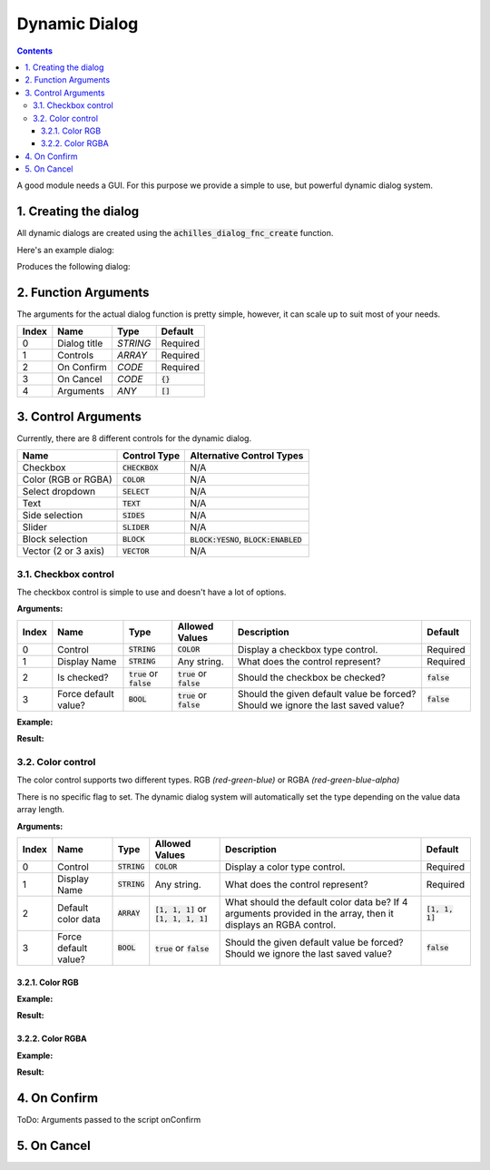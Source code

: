 Dynamic Dialog
==============

.. contents::

A good module needs a GUI. For this purpose we provide a simple to use, but powerful dynamic dialog system.

1. Creating the dialog
----------------------

All dynamic dialogs are created using the :code:`achilles_dialog_fnc_create` function.

Here's an example dialog:

.. code-block:: js
    :linenos:

    [
        "My awesome dialog",
        [
            ["CHECKBOX", "My Checkbox", true],
            ["COLOR", "Red Color", [1, 0, 0]],
            ["COLOR", "Faded Green", [0, 1, 0, 0.5]],
            ["SELECT", ["My Select", "With tooltip!"], [
                ["this", "my", true, "values"],
                [
                    ["My basic thing"],
                    ["This", "fancy tooltip", "\A3\Data_F\Flags\Flag_AAF_CO.paa", [0, 1, 0, 1]],
                    ["Something else"],
                    ["Other values"]
                ],
                1
            ]],
            ["TEXT", "Text Input", ["Default string", {params ["_notSanitized"]; _notSanitized}]],
            ["SIDES", "Your allegiance", east],
            ["SLIDER", "Awesomeness", [0, 10, 5, 2]],
            ["BLOCK:YESNO", "Is Demo?", true],
            ["BLOCK:ENABLED", "Internet status"],
            ["BLOCK", "Fine", [1, ["Dining", "Wine", "Arma"]]],
            ["VECTOR", "What's your", [5, 25]],
            ["VECTOR", "Vector, Victor?", [15, 30, -5]]
        ],
        {
            // On success
            systemChat str _this;
            diag_log _this;
        },
        {
            // On cancel
            systemChat str _this;
            diag_log _this;
        }
    ] call achilles_dialog_fnc_create;

Produces the following dialog:

.. image:: dynamic-dialog-images/1.png
    :alt: Example dialog

2. Function Arguments
---------------------

The arguments for the actual dialog function is pretty simple, however, it can scale up to suit most of your needs.

+-------+--------------+----------+-------------+
| Index | Name         | Type     | Default     |
+=======+==============+==========+=============+
| 0     | Dialog title | `STRING` | Required    |
+-------+--------------+----------+-------------+
| 1     | Controls     | `ARRAY`  | Required    |
+-------+--------------+----------+-------------+
| 2     | On Confirm   | `CODE`   | Required    |
+-------+--------------+----------+-------------+
| 3     | On Cancel    | `CODE`   | :code:`{}`  |
+-------+--------------+----------+-------------+
| 4     | Arguments    | `ANY`    | :code:`[]`  |
+-------+--------------+----------+-------------+

3. Control Arguments
--------------------

Currently, there are 8 different controls for the dynamic dialog.

+----------------------+------------------+--------------------------------------------+
| Name                 | Control Type     | Alternative Control Types                  |
+======================+==================+============================================+
| Checkbox             | :code:`CHECKBOX` | N/A                                        |
+----------------------+------------------+--------------------------------------------+
| Color (RGB or RGBA)  | :code:`COLOR`    | N/A                                        |
+----------------------+------------------+--------------------------------------------+
| Select dropdown      | :code:`SELECT`   | N/A                                        |
+----------------------+------------------+--------------------------------------------+
| Text                 | :code:`TEXT`     | N/A                                        |
+----------------------+------------------+--------------------------------------------+
| Side selection       | :code:`SIDES`    | N/A                                        |
+----------------------+------------------+--------------------------------------------+
| Slider               | :code:`SLIDER`   | N/A                                        |
+----------------------+------------------+--------------------------------------------+
| Block selection      | :code:`BLOCK`    | :code:`BLOCK:YESNO`, :code:`BLOCK:ENABLED` |
+----------------------+------------------+--------------------------------------------+
| Vector (2 or 3 axis) | :code:`VECTOR`   | N/A                                        |
+----------------------+------------------+--------------------------------------------+

3.1. Checkbox control
^^^^^^^^^^^^^^^^^^^^^

The checkbox control is simple to use and doesn't have a lot of options.

**Arguments:**

+-------+----------------------+-------------------------------+-------------------------------+----------------------------------------------------------------------------------+---------------+
| Index | Name                 | Type                          | Allowed Values                | Description                                                                      | Default       |
+=======+======================+===============================+===============================+==================================================================================+===============+
| 0     | Control              | :code:`STRING`                | :code:`COLOR`                 | Display a checkbox type control.                                                 | Required      |
+-------+----------------------+-------------------------------+-------------------------------+----------------------------------------------------------------------------------+---------------+
| 1     | Display Name         | :code:`STRING`                | Any string.                   | What does the control represent?                                                 | Required      |
+-------+----------------------+-------------------------------+-------------------------------+----------------------------------------------------------------------------------+---------------+
| 2     | Is checked?          | :code:`true` or :code:`false` | :code:`true` or :code:`false` | Should the checkbox be checked?                                                  | :code:`false` |
+-------+----------------------+-------------------------------+-------------------------------+----------------------------------------------------------------------------------+---------------+
| 3     | Force default value? | :code:`BOOL`                  | :code:`true` or :code:`false` | Should the given default value be forced? Should we ignore the last saved value? | :code:`false` |
+-------+----------------------+-------------------------------+-------------------------------+----------------------------------------------------------------------------------+---------------+

**Example:**

.. code-block:: js
    :linenos:

    ["My Dialog", [
        [
            "CHECKBOX",
            "Is Achilles?",
            true
        ]
    ], {}] call achilles_dialog_fnc_create;

**Result:**

.. image:: dynamic-dialog-images/2.png
    :alt: Checkbox dialog

3.2. Color control
^^^^^^^^^^^^^^^^^^

The color control supports two different types.
RGB *(red-green-blue)* or RGBA *(red-green-blue-alpha)*

There is no specific flag to set.
The dynamic dialog system will automatically set the type depending on the value data array length.

**Arguments:**

+-------+----------------------+----------------+-------------------------------------------+----------------------------------------------------------------------------------------------------------------+-------------------+
| Index | Name                 | Type           | Allowed Values                            | Description                                                                                                    | Default           |
+=======+======================+================+===========================================+================================================================================================================+===================+
| 0     | Control              | :code:`STRING` | :code:`COLOR`                             | Display a color type control.                                                                                  | Required          |
+-------+----------------------+----------------+-------------------------------------------+----------------------------------------------------------------------------------------------------------------+-------------------+
| 1     | Display Name         | :code:`STRING` | Any string.                               | What does the control represent?                                                                               | Required          |
+-------+----------------------+----------------+-------------------------------------------+----------------------------------------------------------------------------------------------------------------+-------------------+
| 2     | Default color data   | :code:`ARRAY`  | :code:`[1, 1, 1]` or :code:`[1, 1, 1, 1]` | What should the default color data be? If 4 arguments provided in the array, then it displays an RGBA control. | :code:`[1, 1, 1]` |
+-------+----------------------+----------------+-------------------------------------------+----------------------------------------------------------------------------------------------------------------+-------------------+
| 3     | Force default value? | :code:`BOOL`   | :code:`true` or :code:`false`             | Should the given default value be forced? Should we ignore the last saved value?                               | :code:`false`     |
+-------+----------------------+----------------+-------------------------------------------+----------------------------------------------------------------------------------------------------------------+-------------------+

3.2.1. Color RGB
""""""""""""""""

**Example:**

.. code-block:: js
    :linenos:

    ["My Dialog", [
        [
            "COLOR",
            "Blue color",
            [0, 0, 1]
        ]
    ], {}] call achilles_dialog_fnc_create;

**Result:**

.. image:: dynamic-dialog-images/3.png
    :alt: RGB control dialog

3.2.2. Color RGBA
"""""""""""""""""

**Example:**

.. code-block:: js
    :linenos:

    ["My Dialog", [
        [
            "COLOR",
            "Faded Dark Purple",
            [0.5, 0, 0.8, 0.25]
        ]
    ], {}] call achilles_dialog_fnc_create;

**Result:**

.. image:: dynamic-dialog-images/4.png
    :alt: RGBA control dialog

4. On Confirm
-------------

ToDo: Arguments passed to the script onConfirm

5. On Cancel
------------
